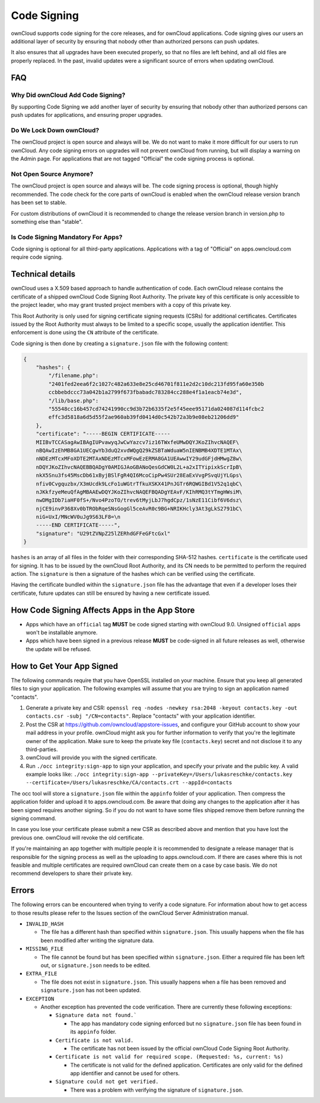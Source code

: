 ============
Code Signing
============

.. sectionauthor:: Lukas Reschke <lukas@owncloud.com>

ownCloud supports code signing for the core releases, and for ownCloud 
applications. Code signing gives our users an additional layer of security by 
ensuring that nobody other than authorized persons can push updates.

It also ensures that all upgrades have been executed properly, so that no files 
are left behind, and all old files are properly replaced. In the past, invalid 
updates were a significant source of errors when updating ownCloud.

FAQ
---

Why Did ownCloud Add Code Signing?
^^^^^^^^^^^^^^^^^^^^^^^^^^^^^^^^^^

By supporting Code Signing we add another layer of security by ensuring that 
nobody other than authorized persons can push updates for applications, and 
ensuring proper upgrades.

Do We Lock Down ownCloud?
^^^^^^^^^^^^^^^^^^^^^^^^^

The ownCloud project is open source and always will be. We do not want to make 
it more difficult for our users to run ownCloud. Any code signing errors on 
upgrades will not prevent ownCloud from running, but will display a warning on 
the Admin page. For applications that are not tagged "Official" the code signing 
process is optional.

Not Open Source Anymore?
^^^^^^^^^^^^^^^^^^^^^^^^

The ownCloud project is open source and always will be. The code signing 
process is optional, though highly recommended. The code check for the 
core parts of ownCloud is enabled when the ownCloud release version branch has 
been set to stable.

For custom distributions of ownCloud it is recommended to change the release 
version branch in version.php to something else than "stable".

Is Code Signing Mandatory For Apps?
^^^^^^^^^^^^^^^^^^^^^^^^^^^^^^^^^^^

Code signing is optional for all third-party applications. Applications 
with a tag of "Official" on apps.owncloud.com require code signing.

Technical details
-----------------

ownCloud uses a X.509 based approach to handle authentication of code. Each 
ownCloud release contains the certificate of a shipped ownCloud Code Signing 
Root Authority. The private key of this certificate is only accessible to the 
project leader, who may grant trusted project members with a copy of this 
private key.

This Root Authority is only used for signing certificate signing requests (CSRs) 
for additional certificates. Certificates issued by the Root Authority must 
always to be limited to a specific scope, usually the application identifier. 
This enforcement is done using the ``CN`` attribute of the certificate.

Code signing is then done by creating a  ``signature.json`` file with the 
following content:

.. code-block:: json

  {
      "hashes": {
          "/filename.php": 
          "2401fed2eea6f2c1027c482a633e8e25cd46701f811e2d2c10dc213fd95fa60e350b
          ccbbebdccc73a042b1a2799f673fbabadc783284cc288e4f1a1eacb74e3d",
          "/lib/base.php": 
          "55548cc16b457cd74241990cc9d3b72b6335f2e5f45eee95171da024087d114fcbc2
          effc3d5818a6d5d55f2ae960ab39fd0414d0c542b72a3b9e08eb21206dd9"
      },
      "certificate": "-----BEGIN CERTIFICATE-----
      MIIBvTCCASagAwIBAgIUPvawyqJwCwYazcv7iz16TWxfeUMwDQYJKoZIhvcNAQEF\
      nBQAwIzEhMB8GA1UECgwYb3duQ2xvdWQgQ29kZSBTaWduaW5nIENBMB4XDTE1MTAx\
      nNDEzMTcxMFoXDTE2MTAxNDEzMTcxMFowEzERMA8GA1UEAwwIY29udGFjdHMwgZ8w\
      nDQYJKoZIhvcNAQEBBQADgY0AMIGJAoGBANoQesGdCW0L2L+a2xITYipixkScrIpB\
      nkX5Snu3fs45MscDb61xByjBSlFgR4QI6McoCipPw4SUr28EaExVvgPSvqUjYLGps\
      nfiv0Cvgquzbx/X3mUcdk9LcFo1uWGtrTfkuXSKX41PnJGTr6RQWGIBd1V52q1qbC\ 
      nJKkfzyeMeuQfAgMBAAEwDQYJKoZIhvcNAQEFBQADgYEAvF/KIhRMQ3tYTmgHWsiM\ 
      nwDMgIDb7iaHF0fS+/Nvo4PzoTO/trev6tMyjLbJ7hgdCpz/1sNzE11Cibf6V6dsz\ 
      njCE9invP368Xv0bTRObRqeSNsGogGl5ceAvR0c9BG+NRIKHcly3At3gLkS2791bC\
      niG+UxI/MNcWV0uJg9S63LF8=\n
      -----END CERTIFICATE-----",
      "signature": "U29tZVNpZ25lZERhdGFFeGFtcGxl"
  }

``hashes`` is an array of all files in the folder with their corresponding 
SHA-512 hashes. ``certificate`` is the certificate used for signing. It has to 
be issued by the ownCloud Root Authority, and its CN needs to be permitted to 
perform the required action. The ``signature`` is then a signature of the hashes 
which can be verified using the certificate.

Having the certificate bundled within the ``signature.json`` file has the 
advantage that even if a developer loses their certificate, future updates can 
still be ensured by having a new certificate issued.

How Code Signing Affects Apps in the App Store
----------------------------------------------

- Apps which have an ``official`` tag **MUST** be code signed starting with 
  ownCloud 9.0. Unsigned ``official`` apps won't be installable anymore.
- Apps which have been signed in a previous release **MUST** be code-signed in 
  all future releases as well, otherwise the update will be refused.

How to Get Your App Signed
--------------------------

The following commands require that you have OpenSSL installed on your machine. 
Ensure that you keep all generated files to sign your application. The following 
examples will assume that you are trying to sign an application named 
"contacts".

1. Generate a private key and CSR: ``openssl req -nodes -newkey rsa:2048 -keyout contacts.key -out contacts.csr -subj "/CN=contacts"``. Replace "contacts" with your application identifier.
2. Post the CSR at https://github.com/owncloud/appstore-issues, and configure 
   your GitHub account to show your mail address in your profile. ownCloud 
   might ask you for further information to verify that you're the legitimate 
   owner of the application. Make sure to keep the private key file (``contacts.key``)
   secret and not disclose it to any third-parties.
3. ownCloud will provide you with the signed certificate.
4. Run ``./occ integrity:sign-app`` to sign your application, and specify 
   your private and the public key. A valid example looks like: ``./occ 
   integrity:sign-app --privateKey=/Users/lukasreschke/contacts.key 
   --certificate=/Users/lukasreschke/CA/contacts.crt --appId=contacts``

The occ tool will store a ``signature.json`` file within the ``appinfo`` folder 
of your application. Then compress the application folder and upload it to 
apps.owncloud.com. Be aware that doing any changes to the application after it 
has been signed requires another signing. So if you do not want to have some 
files shipped remove them before running the signing command.

In case you lose your certificate please submit a new CSR as described above and 
mention that you have lost the previous one. ownCloud will revoke the old 
certificate.

If you're maintaining an app together with multiple people it is recommended to
designate a release manager that is responsible for the signing process as well
as the uploading to apps.owncloud.com. If there are cases where this is not 
feasible and multiple certificates are required ownCloud can create them on a 
case by case basis. We do not recommend developers to share their private key.

Errors
------

The following errors can be encountered when trying to verify a code signature. 
For information about how to get access to those results please refer to the 
Issues section of the ownCloud Server Administration 
manual.

- ``INVALID_HASH``

  - The file has a different hash than specified within ``signature.json``. This
    usually happens when the file has been modified after writing the signature 
    data.

- ``MISSING_FILE``

  - The file cannot be found but has been specified within ``signature.json``. 
    Either a required file has been left out, or ``signature.json`` needs to be 
    edited.

- ``EXTRA_FILE``

  - The file does not exist in ``signature.json``. This usually happens when a 
    file has been removed and ``signature.json`` has not been updated.

- ``EXCEPTION``

  - Another exception has prevented the code verification. There are currently
    these following exceptions:

    - ``Signature data not found.```

      - The app has mandatory code signing enforced but no ``signature.json`` 
        file has been found in its ``appinfo`` folder.

    - ``Certificate is not valid.``

      - The certificate has not been issued by the official ownCloud Code 
        Signing Root Authority.

    - ``Certificate is not valid for required scope. (Requested: %s, current: 
      %s)``

      - The certificate is not valid for the defined application. Certificates 
        are only valid for the defined app identifier and cannot be used for 
        others.

    - ``Signature could not get verified.``

      - There was a problem with verifying the signature of ``signature.json``.

